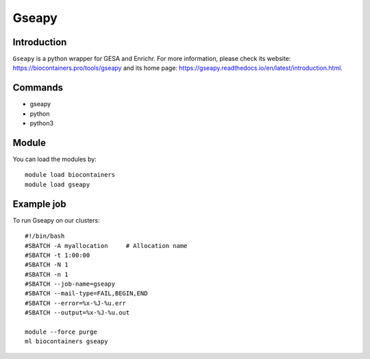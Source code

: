 .. _backbone-label:

Gseapy
==============================

Introduction
~~~~~~~~
``Gseapy`` is a python wrapper for GESA and Enrichr. For more information, please check its website: https://biocontainers.pro/tools/gseapy and its home page: https://gseapy.readthedocs.io/en/latest/introduction.html.

Commands
~~~~~~~
- gseapy
- python
- python3

Module
~~~~~~~~
You can load the modules by::
    
    module load biocontainers
    module load gseapy

Example job
~~~~~
To run Gseapy on our clusters::

    #!/bin/bash
    #SBATCH -A myallocation     # Allocation name 
    #SBATCH -t 1:00:00
    #SBATCH -N 1
    #SBATCH -n 1
    #SBATCH --job-name=gseapy
    #SBATCH --mail-type=FAIL,BEGIN,END
    #SBATCH --error=%x-%J-%u.err
    #SBATCH --output=%x-%J-%u.out

    module --force purge
    ml biocontainers gseapy

